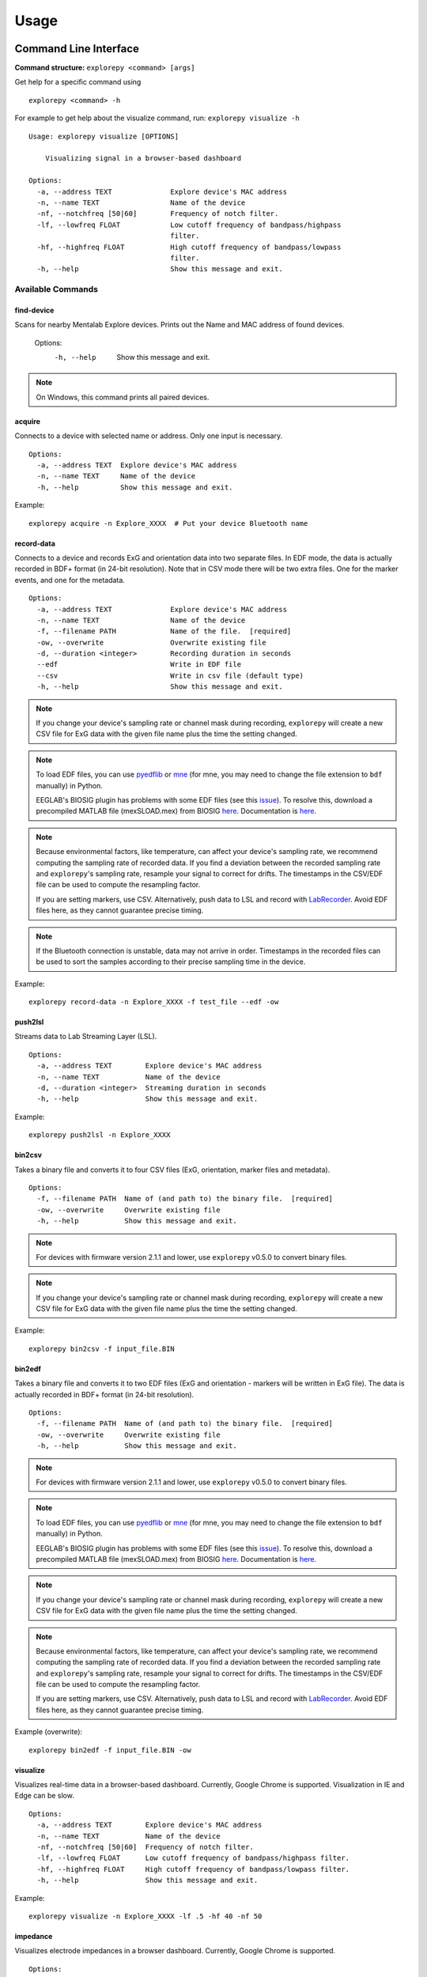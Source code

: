 =====
Usage
=====

Command Line Interface
^^^^^^^^^^^^^^^^^^^^^^
**Command structure:**
``explorepy <command> [args]``

Get help for a specific command using
::
    explorepy <command> -h
For example to get help about the visualize command, run: ``explorepy visualize -h``
::

    Usage: explorepy visualize [OPTIONS]

        Visualizing signal in a browser-based dashboard

    Options:
      -a, --address TEXT              Explore device's MAC address
      -n, --name TEXT                 Name of the device
      -nf, --notchfreq [50|60]        Frequency of notch filter.
      -lf, --lowfreq FLOAT            Low cutoff frequency of bandpass/highpass
                                      filter.
      -hf, --highfreq FLOAT           High cutoff frequency of bandpass/lowpass
                                      filter.
      -h, --help                      Show this message and exit.


Available Commands
""""""""""""""""""

find-device
%%%%
Scans for nearby Mentalab Explore devices. Prints out the Name and MAC address of found devices.

    Options:
      -h, --help                      Show this message and exit.

.. note:: On Windows, this command prints all paired devices.


acquire
%%%%
Connects to a device with selected name or address. Only one input is necessary.
::

    Options:
      -a, --address TEXT  Explore device's MAC address
      -n, --name TEXT     Name of the device
      -h, --help          Show this message and exit.

Example:
::
    explorepy acquire -n Explore_XXXX  # Put your device Bluetooth name

record-data
%%%%

Connects to a device and records ExG and orientation data into two separate files. In EDF mode, the data is actually recorded in BDF+ format (in 24-bit resolution). Note that in CSV mode there will be two extra files. One for the marker events, and one for the metadata.
::

    Options:
      -a, --address TEXT              Explore device's MAC address
      -n, --name TEXT                 Name of the device
      -f, --filename PATH             Name of the file.  [required]
      -ow, --overwrite                Overwrite existing file
      -d, --duration <integer>        Recording duration in seconds
      --edf                           Write in EDF file
      --csv                           Write in csv file (default type)
      -h, --help                      Show this message and exit.


.. note:: If you change your device's sampling rate or channel mask during recording, ``explorepy`` will create a new CSV file for ExG data with the given file name plus the time the setting changed.

.. note:: To load EDF files, you can use `pyedflib <https://github.com/holgern/pyedflib>`_ or `mne <https://github.com/mne-tools/mne-python>`_ (for mne, you may need to change the file extension to ``bdf`` manually) in Python.

          EEGLAB's BIOSIG plugin has problems with some EDF files (see this `issue <https://github.com/sccn/eeglab/issues/103>`_). To resolve this, download a precompiled MATLAB file (mexSLOAD.mex) from BIOSIG `here <https://pub.ist.ac.at/~schloegl/src/mexbiosig/>`_. Documentation is `here <http://biosig.sourceforge.net/help/biosig/t200/sload.html>`_.

.. note:: Because environmental factors, like temperature, can affect your device's sampling rate, we recommend computing the sampling rate of recorded data. If you find a deviation between the recorded sampling rate and ``explorepy``'s sampling rate, resample your signal to correct for drifts. The timestamps in the CSV/EDF file can be used to compute the resampling factor.

           If you are setting markers, use CSV. Alternatively, push data to LSL and record with `LabRecorder <https://github.com/labstreaminglayer/App-labrecorder/tree/master>`_. Avoid EDF files here, as they cannot guarantee precise timing.

.. note:: If the Bluetooth connection is unstable, data may not arrive in order. Timestamps in the recorded files can be
            used to sort the samples according to their precise sampling time in the device.


Example:
::
    explorepy record-data -n Explore_XXXX -f test_file --edf -ow

push2lsl
%%%%

Streams data to Lab Streaming Layer (LSL).
::

    Options:
      -a, --address TEXT        Explore device's MAC address
      -n, --name TEXT           Name of the device
      -d, --duration <integer>  Streaming duration in seconds
      -h, --help                Show this message and exit.

Example:
::
    explorepy push2lsl -n Explore_XXXX

bin2csv
%%%%

Takes a binary file and converts it to four CSV files (ExG, orientation, marker files and metadata).
::

    Options:
      -f, --filename PATH  Name of (and path to) the binary file.  [required]
      -ow, --overwrite     Overwrite existing file
      -h, --help           Show this message and exit.



.. note:: For devices with firmware version 2.1.1 and lower, use ``explorepy`` v0.5.0 to convert binary files.

.. note:: If you change your device's sampling rate or channel mask during recording, ``explorepy`` will create a new CSV file for ExG data with the given file name plus the time the setting changed.

Example:
::
    explorepy bin2csv -f input_file.BIN

bin2edf
%%%%

Takes a binary file and converts it to two EDF files (ExG and orientation - markers will be written in ExG file). The data is actually recorded in BDF+ format (in 24-bit resolution).
::

    Options:
      -f, --filename PATH  Name of (and path to) the binary file.  [required]
      -ow, --overwrite     Overwrite existing file
      -h, --help           Show this message and exit.

.. note:: For devices with firmware version 2.1.1 and lower, use ``explorepy`` v0.5.0 to convert binary files.

.. note:: To load EDF files, you can use `pyedflib <https://github.com/holgern/pyedflib>`_ or `mne <https://github.com/mne-tools/mne-python>`_ (for mne, you may need to change the file extension to ``bdf`` manually) in Python.

          EEGLAB's BIOSIG plugin has problems with some EDF files (see this `issue <https://github.com/sccn/eeglab/issues/103>`_). To resolve this, download a precompiled MATLAB file (mexSLOAD.mex) from BIOSIG `here <https://pub.ist.ac.at/~schloegl/src/mexbiosig/>`_. Documentation is `here <http://biosig.sourceforge.net/help/biosig/t200/sload.html>`_.

.. note:: If you change your device's sampling rate or channel mask during recording, ``explorepy`` will create a new CSV file for ExG data with the given file name plus the time the setting changed.

.. note:: Because environmental factors, like temperature, can affect your device's sampling rate, we recommend computing the sampling rate of recorded data. If you find a deviation between the recorded sampling rate and ``explorepy``'s sampling rate, resample your signal to correct for drifts. The timestamps in the CSV/EDF file can be used to compute the resampling factor.

           If you are setting markers, use CSV. Alternatively, push data to LSL and record with `LabRecorder <https://github.com/labstreaminglayer/App-labrecorder/tree/master>`_. Avoid EDF files here, as they cannot guarantee precise timing.

Example (overwrite):
::
    explorepy bin2edf -f input_file.BIN -ow

visualize
%%%%

Visualizes real-time data in a browser-based dashboard. Currently, Google Chrome is supported. Visualization in IE and Edge can be slow.
::

    Options:
      -a, --address TEXT        Explore device's MAC address
      -n, --name TEXT           Name of the device
      -nf, --notchfreq [50|60]  Frequency of notch filter.
      -lf, --lowfreq FLOAT      Low cutoff frequency of bandpass/highpass filter.
      -hf, --highfreq FLOAT     High cutoff frequency of bandpass/lowpass filter.
      -h, --help                Show this message and exit.

Example:
::
    explorepy visualize -n Explore_XXXX -lf .5 -hf 40 -nf 50

impedance
%%%%

Visualizes electrode impedances in a browser dashboard. Currently, Google Chrome is supported.
::

    Options:
      -a, --address TEXT        Explore device's MAC address
      -n, --name TEXT           Name of the device
      -h, --help                Show this message and exit.



.. note:: Impedance values depend on the impedance of the reference electrode. The value shown for each electrode is the average of the ground and ExG electrodes' impedances.

            If all channel impedances are high, try cleaning the skin under the reference electrode more thoroughly using, e.g., alcohol, abrasive gel, or EEG.

.. note:: Impedance values are subject to environmental conditions like noise and temperature. Aim for regular room temperatures (~15-25 degree celsius).

Example:
::
    explorepy impedance -n Explore_XXXX

calibrate-orn
%%%%

Calibrates the orientation module of a device. This module stores calibration parameters in ``explorepy``'s configuration file. Once calibrated, ``explorepy`` computes the device's orientation (degree and rotation axis).
::

    Options:
      -a, --address TEXT   Explore device's MAC address
      -n, --name TEXT      Name of the device
      -ow, --overwrite     Overwrite existing file
      -h, --help           Show this message and exit.


format-memory
%%%%

Formats device memory.
::

    Options:
      -a, --address TEXT  Explore device's MAC address
      -n, --name TEXT     Name of the device
      -h, --help          Show this message and exit.

Example:
::
    explorepy format-memory -n Explore_XXXX

set-sampling-rate
%%%%

Sets a device's ExG sampling rate. Acceptable values: 250, 500 or 1000 (beta). The default sampling rate is 250 Hz.
::

    Options:
      -a, --address TEXT              Explore device's MAC address
      -n, --name TEXT                 Name of the device
      -sr, --sampling-rate [250 | 500 | 1000]
                                      Sampling rate of ExG channels, it can be 250,
                                      500 or 1000 [required]
      -h, --help                      Show this message and exit.

Example:
::
    explorepy set-sampling-rate -n Explore_XXXX -sr 500

set-channels
%%%%

Enables and disables a set of ExG channels. Takes a binary string to represent the channel mask (where the least significant/right-most bit represents channel 1).

For example, to disable channels 5 to 8 of an 8 channel device, use ``00001111``.
::

    Options:
      -a, --address TEXT              Explore device's MAC address
      -n, --name TEXT                 Name of the device
      -m, --channel-mask TEXT
                                      Channel mask, it should be a binary string
                                      containing 1 and 0, representing the mask
                                      (LSB is channel 1).
                                      [required]
      -h, --help                      Show this message and exit.

Example:
::
    explorepy set-channels -n Explore_XXXX -m 0111

disable-module
%%%%

Disables a device module (orientation, environment and ExG).
::

    Options:
      -a, --address TEXT  Explore device's MAC address
      -n, --name TEXT     Name of the device
      -m, --module TEXT   Module name to be disabled, options: ORN, ENV, EXG
                          [required]



enable-module
%%%%

Enables a device module (orientation, environment and ExG).
::

    Options:
      -a, --address TEXT  Explore device's MAC address
      -n, --name TEXT     Name of the device
      -m, --module TEXT   Module name to be enabled, options: ORN, ENV, EXG
                          [required]
      -h, --help          Show this message and exit.


soft-reset
%%%%

Soft resets a device. All settings (e.g. sampling rate, channel mask) return to default.
::

    Options:
      -a, --address TEXT  Explore device's MAC address
      -n, --name TEXT     Name of the device
      -h, --help          Show this message and exit.


All commands:
"""""""""""""""""
To see the full list of commands
::
    explorepy -h


Creating a Python project
^^^^^^^^^^^^^^
To use ``explorepy`` in a Python project:
::
	import explorepy

.. note:: Because ``explorepy`` uses multithreading, running Python scripts in some consoles, such as Ipython's or Spyder's, can cause strange behaviours.

.. note:: For an exmaple project using ``explorepy``, see this `folder on GitHub <https://github.com/Mentalab-hub/explorepy/tree/master/examples>`_.


Initialization
""""""""""""""
Before starting a session, ensure your device is paired to your computer. The device will display under the following: ``Explore_XXXX``.

**Be sure to initialize the Bluetooth connection before streaming:**
::

    explore = explorepy.Explore()
    explore.connect(device_name="Explore_XXXX") # Put your device Bluetooth name

Alternatively, use your device's MAC address.
::
    explore.connect(mac_address="XX:XX:XX:XX:XX:XX")

If the device cannot be found, you will receive an error.

Streaming
"""""""""

After connecting to the device, you will be able to stream and print data to the console.
::
    explore.acquire()

Recording
"""""""""

You can record data in realtime to EDF (BDF+) or CSV files using:
::
    explore.record_data(file_name='test', duration=120, file_type='csv')

This will record data in three separate files: "``test_ExG.csv``", "``test_ORN.csv``" and "``test_marker.csv``", which contain ExG data, orientation data (accelerometer, gyroscope, magnetometer) and event markers respectively. Add command arguments to overwrite files and set the duration of the recording (in seconds).
::
    explore.record_data(file_name='test', do_overwrite=True, file_type='csv', duration=120)

.. note:: To load EDF files, you can use `pyedflib <https://github.com/holgern/pyedflib>`_ or `mne <https://github.com/mne-tools/mne-python>`_ (for mne, you may need to change the file extension to ``bdf`` manually) in Python.

          EEGLAB's BIOSIG plugin has problems with some EDF files (see this `issue <https://github.com/sccn/eeglab/issues/103>`_). To resolve this, download a precompiled MATLAB file (mexSLOAD.mex) from BIOSIG `here <https://pub.ist.ac.at/~schloegl/src/mexbiosig/>`_. Documentation is `here <http://biosig.sourceforge.net/help/biosig/t200/sload.html>`_.

.. note:: Because environmental factors, like temperature, can affect your device's sampling rate, we recommend computing the sampling rate of recorded data. If you find a deviation between the recorded sampling rate and ``explorepy``'s sampling rate, resample your signal to correct for drifts. The timestamps in the CSV/EDF file can be used to compute the resampling factor.

           If you are setting markers, use CSV. Alternatively, push data to LSL and record with `LabRecorder <https://github.com/labstreaminglayer/App-labrecorder/tree/master>`_. Avoid EDF, as it cannot guarantee precise timing.

Visualization
""""""""""""""

You can visualize real-time data in a browser-based dashboard using the following code. Currently, Google Chrome is supported. Visualization in IE and Edge can be slow.
::
    explore.visualize(bp_freq=(1, 30), notch_freq=50)

``bp_freq`` specifies the cut-off frequencies of bandpass/lowpass/highpass filters.  ``notch_freq`` sets the notch filter (either 50 or 60).

In the dashboard, you can set the signal visualization mode to either EEG or ECG. EEG mode provides the spectral analysis plot of the signal. ECG mode detects heartbeats and calculates heart rate using RR-intervals.

EEG:

.. image:: /images/Dashboard_EEG.jpg
  :width: 800
  :alt: EEG Dashboard

ECG with heart beat detection:

.. image:: /images/Dashboard_ECG.jpg
  :width: 800
  :alt: ECG Dashboard


Impedance measurement
"""""""""""""""""""""

You can measure electrodes impedances using:
::
    explore.measure_imp()

.. image:: /images/Dashboard_imp.jpg
  :width: 800
  :alt: Impedance Dashboard

.. note:: Impedance values depend on the impedance of the reference electrode. The value shown for each electrode is the average of the ground and ExG electrodes' impedances.

            If all channel impedances are high, try cleaning the skin under the reference electrode more thoroughly using, e.g., alcohol, abrasive gel, or EEG.

.. note:: Impedance values are subject to environmental conditions like noise and temperature. Aim for regular room temperatures (~15-25 degree celsius).

Lab Streaming Layer (lsl)
"""""""""""""""""""""""

You can push data to LSL using:
::
    explore.push2lsl()

LSL allows you to stream data from your Explore device and third-parties, like OpenVibe or MATLAB, simultaneously. (See the `LabStreaming Layer docs <https://github.com/sccn/labstreaminglayer>`_ and `OpenVibe docs <http://openvibe.inria.fr/how-to-use-labstreaminglayer-in-openvibe/>`_ for more).

``push2lsl`` creates three LSL streams; one for each of ExG data, orientation data and marker events. If your device loses connection, ``explorepy`` will try to reconnect automatically.

Converter
"""""""""

It is possible to extract BIN files from a device via USB. To convert these binary files to CSV, use ``bin2csv``. This function will create two CSV files (one for orientation, the other one for ExG data). A Bluetooth connection is not needed for this.
::
    explore.convert_bin(bin_file='DATA001.BIN', file_type='csv', do_overwrite=False)


.. note:: If you change your device's sampling rate or channel mask during recording, ``explorepy`` will create a new CSV file for ExG data with the given file name plus the time the setting changed.

.. note:: Because environmental factors, like temperature, can affect your device's sampling rate, we recommend computing the sampling rate of recorded data. If you find a deviation between the recorded sampling rate and ``explorepy``'s sampling rate, resample your signal to correct for drifts. The timestamps in the CSV/EDF file can be used to compute the resampling factor.

           If you are setting markers, use CSV. Alternatively, push data to LSL and record with `LabRecorder <https://github.com/labstreaminglayer/App-labrecorder/tree/master>`_. Avoid EDF, as it cannot guarantee precise timing.

Event markers
"""""""""""""
Event markers can be used to time synch data. The following table describes all types of event markers
available for Explore device.

.. list-table:: Event markers table
    :widths: 25 25 50
    :header-rows: 1

    * - Type
      - Code range
      - Label in recordings
    * - Push button
      - 0-7
      - pb_<CODE>
    * - Software marker
      - 0-65535
      - sw_<CODE>
    * - Trigger-in
      - 0-65535
      - in_<CODE>
    * - Trigger-out
      - 0-65535
      - out_<CODE>

In order to set markers programmatically, use:
::
    explore.set_marker(code=10)

A simple example of software markers used in a script can be found `here <https://github.com/Mentalab-hub/explorepy/tree/master/examples/marker_example.py>`_.

Device configuration
""""""""""""""""""""

You can programmatically change a device's settings.

To change a device's sampling rate:
::
    explore.set_sampling_rate(sampling_rate=500)


To format a device's memory:
::
    explore.format_memory()

To activate/deactivate ExG input channels:
::
    explore.set_channels(channel_mask="01000011")

.. note:: Represent the channel masks using a String of binary numbers. For example, ``01000011`` means channels 1,2,7 are active.

Alternatively, use:
::
    explore.set_channels(channel_mask=0b01000011)


To disabled/enable orientation, ExG or environment modules:
::
    explore.disable_module(module_name='ORN')
    explore.enable_module(module_name='ENV')


To reset a device's settings:
::
    explore.reset_soft()
